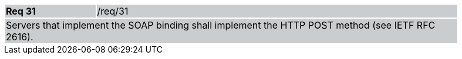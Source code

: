 [width="90%",cols="20%,80%"]
|===
|*Req 31* {set:cellbgcolor:#CACCCE}|/req/31
2+|Servers that implement the SOAP binding shall implement the HTTP POST method (see IETF RFC 2616).
|===
